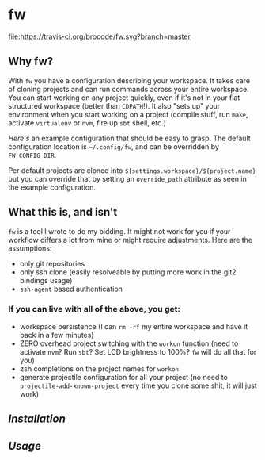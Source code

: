 [[./logo/fw_rgb.png]]

* fw
  [[https://travis-ci.org/brocode/fw][file:https://travis-ci.org/brocode/fw.svg?branch=master]]
  [[https://crates.io/crates/fw][file:https://img.shields.io/crates/v/fw.svg]]

  [[https://asciinema.org/a/222856][https://asciinema.org/a/222856.png]]

** Why fw?
   With ~fw~ you have a configuration describing your workspace.  It
   takes care of cloning projects and can run commands across your
   entire workspace.  You can start working on any project quickly,
   even if it's not in your flat structured workspace (better than
   ~CDPATH~!).  It also "sets up" your environment when you start
   working on a project (compile stuff, run ~make~, activate ~virtualenv~
   or ~nvm~, fire up ~sbt~ shell, etc.)

   [[doc/example_config][Here's]] an example configuration that should be easy to grasp. The
   default configuration location is =~/.config/fw=, and can be
   overridden by ~FW_CONFIG_DIR~.

   Per default projects are cloned into
   ~${settings.workspace}/${project.name}~ but you can override that by
   setting an ~override_path~ attribute as seen in the example
   configuration.

** What this is, and isn't
   ~fw~ is a tool I wrote to do my bidding. It might not work for you if your workflow differs a lot from mine or might require adjustments.
   Here are the assumptions:

   - only git repositories
   - only ssh clone (easily resolveable by putting more work in the git2 bindings usage)
   - ~ssh-agent~ based authentication

*** If you can live with all of the above, you get:
    - workspace persistence (I can ~rm -rf~ my entire workspace and have it back in a few minutes)
    - ZERO overhead project switching with the ~workon~ function (need to activate ~nvm~? Run ~sbt~? Set LCD brightness to 100%? ~fw~ will do all that for you)
    - zsh completions on the project names for ~workon~
    - generate projectile configuration for all your project (no need to ~projectile-add-known-project~ every time you clone some shit, it will just work)

** [[doc/installation.org][Installation]]
** [[doc/usage.org][Usage]]
